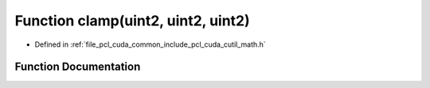 .. _exhale_function_cuda_2common_2include_2pcl_2cuda_2cutil__math_8h_1aa78b50210a589c1af94f367fc5e9b7cf:

Function clamp(uint2, uint2, uint2)
===================================

- Defined in :ref:`file_pcl_cuda_common_include_pcl_cuda_cutil_math.h`


Function Documentation
----------------------


.. doxygenfunction:: clamp(uint2, uint2, uint2)
